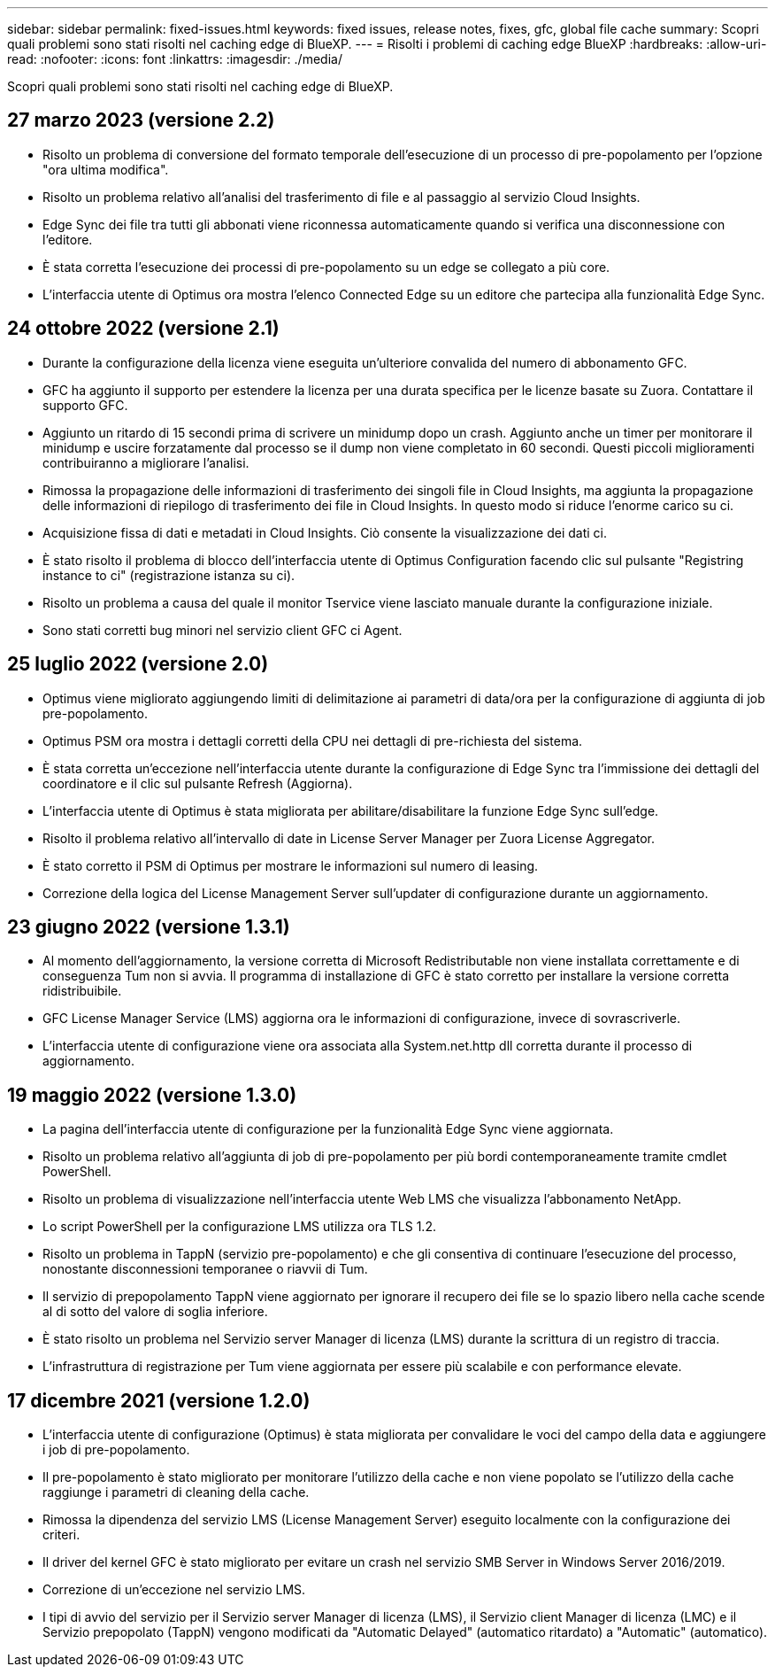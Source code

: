 ---
sidebar: sidebar 
permalink: fixed-issues.html 
keywords: fixed issues, release notes, fixes, gfc, global file cache 
summary: Scopri quali problemi sono stati risolti nel caching edge di BlueXP. 
---
= Risolti i problemi di caching edge BlueXP
:hardbreaks:
:allow-uri-read: 
:nofooter: 
:icons: font
:linkattrs: 
:imagesdir: ./media/


[role="lead"]
Scopri quali problemi sono stati risolti nel caching edge di BlueXP.



== 27 marzo 2023 (versione 2.2)

* Risolto un problema di conversione del formato temporale dell'esecuzione di un processo di pre-popolamento per l'opzione "ora ultima modifica".
* Risolto un problema relativo all'analisi del trasferimento di file e al passaggio al servizio Cloud Insights.
* Edge Sync dei file tra tutti gli abbonati viene riconnessa automaticamente quando si verifica una disconnessione con l'editore.
* È stata corretta l'esecuzione dei processi di pre-popolamento su un edge se collegato a più core.
* L'interfaccia utente di Optimus ora mostra l'elenco Connected Edge su un editore che partecipa alla funzionalità Edge Sync.




== 24 ottobre 2022 (versione 2.1)

* Durante la configurazione della licenza viene eseguita un'ulteriore convalida del numero di abbonamento GFC.
* GFC ha aggiunto il supporto per estendere la licenza per una durata specifica per le licenze basate su Zuora. Contattare il supporto GFC.
* Aggiunto un ritardo di 15 secondi prima di scrivere un minidump dopo un crash. Aggiunto anche un timer per monitorare il minidump e uscire forzatamente dal processo se il dump non viene completato in 60 secondi. Questi piccoli miglioramenti contribuiranno a migliorare l'analisi.
* Rimossa la propagazione delle informazioni di trasferimento dei singoli file in Cloud Insights, ma aggiunta la propagazione delle informazioni di riepilogo di trasferimento dei file in Cloud Insights. In questo modo si riduce l'enorme carico su ci.
* Acquisizione fissa di dati e metadati in Cloud Insights. Ciò consente la visualizzazione dei dati ci.
* È stato risolto il problema di blocco dell'interfaccia utente di Optimus Configuration facendo clic sul pulsante "Registring instance to ci" (registrazione istanza su ci).
* Risolto un problema a causa del quale il monitor Tservice viene lasciato manuale durante la configurazione iniziale.
* Sono stati corretti bug minori nel servizio client GFC ci Agent.




== 25 luglio 2022 (versione 2.0)

* Optimus viene migliorato aggiungendo limiti di delimitazione ai parametri di data/ora per la configurazione di aggiunta di job pre-popolamento.
* Optimus PSM ora mostra i dettagli corretti della CPU nei dettagli di pre-richiesta del sistema.
* È stata corretta un'eccezione nell'interfaccia utente durante la configurazione di Edge Sync tra l'immissione dei dettagli del coordinatore e il clic sul pulsante Refresh (Aggiorna).
* L'interfaccia utente di Optimus è stata migliorata per abilitare/disabilitare la funzione Edge Sync sull'edge.
* Risolto il problema relativo all'intervallo di date in License Server Manager per Zuora License Aggregator.
* È stato corretto il PSM di Optimus per mostrare le informazioni sul numero di leasing.
* Correzione della logica del License Management Server sull'updater di configurazione durante un aggiornamento.




== 23 giugno 2022 (versione 1.3.1)

* Al momento dell'aggiornamento, la versione corretta di Microsoft Redistributable non viene installata correttamente e di conseguenza Tum non si avvia. Il programma di installazione di GFC è stato corretto per installare la versione corretta ridistribuibile.
* GFC License Manager Service (LMS) aggiorna ora le informazioni di configurazione, invece di sovrascriverle.
* L'interfaccia utente di configurazione viene ora associata alla System.net.http dll corretta durante il processo di aggiornamento.




== 19 maggio 2022 (versione 1.3.0)

* La pagina dell'interfaccia utente di configurazione per la funzionalità Edge Sync viene aggiornata.
* Risolto un problema relativo all'aggiunta di job di pre-popolamento per più bordi contemporaneamente tramite cmdlet PowerShell.
* Risolto un problema di visualizzazione nell'interfaccia utente Web LMS che visualizza l'abbonamento NetApp.
* Lo script PowerShell per la configurazione LMS utilizza ora TLS 1.2.
* Risolto un problema in TappN (servizio pre-popolamento) e che gli consentiva di continuare l'esecuzione del processo, nonostante disconnessioni temporanee o riavvii di Tum.
* Il servizio di prepopolamento TappN viene aggiornato per ignorare il recupero dei file se lo spazio libero nella cache scende al di sotto del valore di soglia inferiore.
* È stato risolto un problema nel Servizio server Manager di licenza (LMS) durante la scrittura di un registro di traccia.
* L'infrastruttura di registrazione per Tum viene aggiornata per essere più scalabile e con performance elevate.




== 17 dicembre 2021 (versione 1.2.0)

* L'interfaccia utente di configurazione (Optimus) è stata migliorata per convalidare le voci del campo della data e aggiungere i job di pre-popolamento.
* Il pre-popolamento è stato migliorato per monitorare l'utilizzo della cache e non viene popolato se l'utilizzo della cache raggiunge i parametri di cleaning della cache.
* Rimossa la dipendenza del servizio LMS (License Management Server) eseguito localmente con la configurazione dei criteri.
* Il driver del kernel GFC è stato migliorato per evitare un crash nel servizio SMB Server in Windows Server 2016/2019.
* Correzione di un'eccezione nel servizio LMS.
* I tipi di avvio del servizio per il Servizio server Manager di licenza (LMS), il Servizio client Manager di licenza (LMC) e il Servizio prepopolato (TappN) vengono modificati da "Automatic Delayed" (automatico ritardato) a "Automatic" (automatico).

